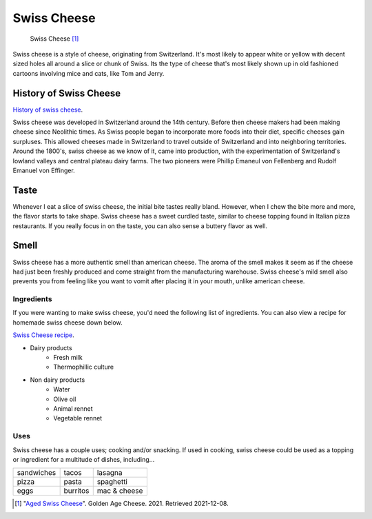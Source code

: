 Swiss Cheese
=============
.. figure:: swiss.jpg
   :width: 300px
   :height: 200px

   Swiss Cheese [#f1]_
Swiss cheese is a style of cheese, originating from Switzerland. It's most likely
to appear white or yellow with decent sized holes all around a slice or chunk
of Swiss. Its the type of cheese that's most likely shown up in old fashioned
cartoons involving mice and cats, like Tom and Jerry.

History of Swiss Cheese
------------------------
`History of swiss cheese <https://www.cheesesfromswitzerland.com/en/production/the-history-of-cheese-in-switzerland>`_.

Swiss cheese was developed in Switzerland around the 14th century. Before then
cheese makers had been making cheese since Neolithic times. As Swiss people
began to incorporate more foods into their diet, specific cheeses gain surpluses.
This allowed cheeses made in Switzerland to travel outside of Switzerland and into
neighboring territories. Around the 1800's, swiss cheese as we know of it, came
into production, with the experimentation of Switzerland's lowland valleys and
central plateau dairy farms. The two pioneers were Phillip Emaneul von Fellenberg
and Rudolf Emanuel von Effinger.\

Taste
----------
Whenever I eat a slice of swiss cheese, the initial bite tastes really bland.
However, when I chew the bite more and more, the flavor starts to take shape.
Swiss cheese has a sweet curdled taste, similar to cheese topping found in Italian
pizza restaurants. If you really focus in on the taste, you can also sense
a buttery flavor as well.

Smell
------
Swiss cheese has a more authentic smell than american cheese. The aroma of the
smell makes it seem as if the cheese had just been freshly produced and come straight
from the manufacturing warehouse. Swiss cheese's mild smell also prevents you from
feeling like you want to vomit after placing it in your mouth, unlike american cheese.

Ingredients
~~~~~~~~~~~~
If you were wanting to make swiss cheese, you'd need the following list of
ingredients. You can also view a recipe for homemade swiss cheese down below.

`Swiss Cheese recipe <https://www.culturesforhealth.com/learn/recipe/cheese-recipes/swiss-cheese/>`_.

- Dairy products
    - Fresh milk
    - Thermophillic culture

- Non dairy products
    - Water
    - Olive oil
    - Animal rennet
    - Vegetable rennet

Uses
~~~~~
Swiss cheese has a couple uses; cooking and/or snacking. If used in cooking,
swiss cheese could be used as a topping or ingredient for a multitude of
dishes, including...

==============  =============  =============
sandwiches      tacos          lasagna
pizza           pasta          spaghetti
eggs            burritos       mac & cheese
==============  =============  =============

.. [#f1] "`Aged Swiss Cheese <https://goldenagecheese.com/product/aged-swiss-cheese-3/>`_".
   Golden Age Cheese. 2021. Retrieved 2021-12-08.